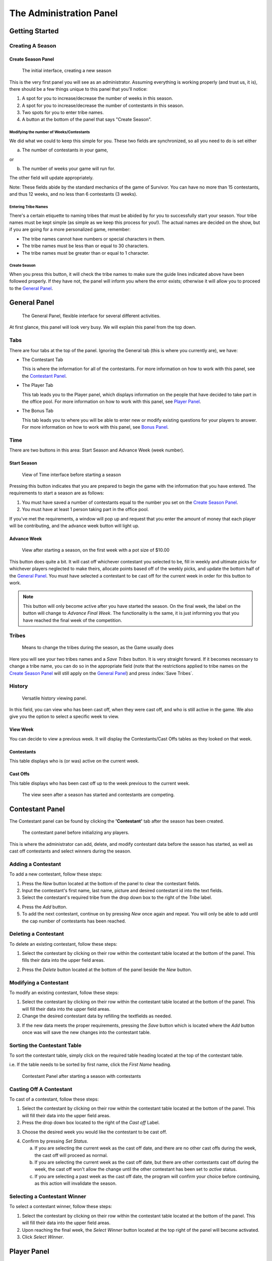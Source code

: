 
The Administration Panel
------------------------

Getting Started
~~~~~~~~~~~~~~~~

Creating A Season
=================

.. index:: Create Season

Create Season Panel
+++++++++++++++++++

.. figure:: img/UserManual/SeasonCreatePanel.png

   The initial interface, creating a new season

This is the very first panel you will see as an administrator.  Assuming 
everything is working properly (and trust us, it is), there should be a few 
things unique to this panel that you'll notice:
 
1. A spot for you to increase/decrease the number of weeks in this season.

2. A spot for you to increase/decrease the number of contestants in this 
   season.

3. Two spots for you to enter tribe names.

4. A button at the bottom of the panel that says "Create Season".

.. index:: 
   pair: Create Season; Number of Weeks
   pair: Create Season; Number of Contestants

Modifying the number of Weeks/Contestants
^^^^^^^^^^^^^^^^^^^^^^^^^^^^^^^^^^^^^^^^^

We did what we could to keep this simple for you.  These two fields are 
synchronized, so all you need to do is set either

a. The number of contestants in your game,

or 

b. The number of weeks your game will run for.

The other field will update appropriately.  

Note: These fields abide by the standard mechanics of the game of Survivor.  You
can have no more than 15 contestants, and thus 12 weeks, and no less than 6 
contestants (3 weeks). 

.. index::
   pair: Create Season; Tribe Names

Entering Tribe Names
^^^^^^^^^^^^^^^^^^^^

There's a certain etiquette to naming tribes that must be abided by for you to 
successfully start your season.  Your tribe names must be kept simple (as simple
as we keep this process for you!). The actual names are decided on the show, but
if you are going for a more personalized game, remember:

* The tribe names cannot have numbers or special characters in them.

* The tribe names must be less than or equal to 30 characters.

* The tribe names must be greater than or equal to 1 character.

Create Season
^^^^^^^^^^^^^^
.. index::
   pair: Create Season; Start Season

When you press this button, it will check the tribe names to make sure the guide
lines indicated above have been followed properly. If they have not, the panel 
will inform you where the error exists; otherwise it will allow you to proceed 
to the `General Panel`_.

.. index::
   single: General Panel

General Panel
~~~~~~~~~~~~~~

.. figure:: img/UserManual/GeneralPanel/GeneralPanel.png

   The General Panel, flexible interface for several different activities.

At first glance, this panel will look very busy.  We will explain this panel 
from the top down.

Tabs
======

.. index::
   single: Tabs

There are four tabs at the top of the panel. Ignoring the General tab (this is 
where you currently are), we have:

* The Contestant Tab

  This is where the information for all of the contestants. For more information
  on how to work with this panel, see the `Contestant Panel`_.

* The Player Tab

  This tab leads you to the Player panel, which displays information on the 
  people that have decided to take part in the office pool.  
  For more information on how to work with this panel, see `Player Panel`_.

* The Bonus Tab
	
  This tab leads you to where you will be able to enter new or modify existing 
  questions for your players to answer. For more information on how to work with
  this panel, see `Bonus Panel`_.

.. index::
   single: Time

Time
=====

There are two buttons in this area: Start Season and Advance Week (week number). 

.. index::
   pair: Time; Start Season

Start Season
++++++++++++

.. figure:: img/UserManual/GeneralPanel/TimeLineArea.png

   View of Time interface before starting a season

Pressing this button indicates that you are prepared to begin the game with the 
information that you have entered.  The requirements to start a season are as 
follows:

1. You must have saved a number of contestants equal to the number you set on 
   the `Create Season Panel`_.

2. You must have at least 1 person taking part in the office pool.

If you've met the requirements, a window will pop up and request that you enter 
the amount of money that each player will be contributing, and the advance week 
button will light up.

.. index::
   pair: Time; Advance Week

Advance Week
++++++++++++

.. figure:: img/UserManual/GeneralPanel/TimeLineArea-SeasonStarted.png

   View after starting a season, on the first week with a pot size of $10.00


This button does quite a bit.  It will cast off whichever contestant you 
selected to be, fill in weekly and ultimate picks for whichever players 
neglected to make theirs, allocate points based off of the weekly picks, and 
update the bottom half of the `General Panel`_.  You must have selected a 
contestant to be cast off for the current week in order for this button to work.

.. note:: 
   This button will only become active after you have started the season.
   On the final week, the label on the button will change to 
   `Advance Final Week`. The functionality is the same, it is just informing 
   you that you have reached the final week of the competition.

.. index::
   single: Tribes

Tribes
========

.. figure:: img/UserManual/GeneralPanel/TribesArea.png
  
   Means to change the tribes during the season, as the Game usually does

Here you will see your two tribes names and a `Save Tribes` button.  It is very 
straight forward.  If it becomes necessary to change a tribe name, you can do so
in the appropriate field (note that the restrictions applied to tribe names on 
the `Create Season Panel`_ will still apply on the `General Panel`_) and press 
:index:`Save Tribes`. 

.. index::
   single: History 

History
=========

.. figure:: img/UserManual/GeneralPanel/HistoryArea.png

   Versatile history viewing panel.

In this field, you can view who has been cast off, when they were cast off, and 
who is still active in the game.  We also give you the option to select a 
specific week to view.

.. index:: 
   pair: View Week; History

View Week
+++++++++++

You can decide to view a previous week.  It will display the Contestants/Cast 
Offs tables as they looked on that week.

.. index:: 
   pair: Contestant; History

Contestants
+++++++++++

This table displays who is (or was) active on the current week.

.. index::
   pair: Cast Off; History

Cast Offs
++++++++++

This table displays who has been cast off up to the week previous to the current
week.

.. figure:: img/UserManual/GeneralPanel/HistoryArea-SeasonStarted.png

   The view seen after a season has started and contestants are competing.

.. index:: Contestant Panel

Contestant Panel
~~~~~~~~~~~~~~~~

The Contestant panel can be found by clicking the **'Contestant'** tab after 
the season has been created.

.. figure:: img/UserManual/ContestantPanel.png

   The contestant panel before initializing any players.

This is where the administrator can add, delete, and modify contestant data 
before the season has started, as well as cast off contestants and select 
winners during the season.

.. index:: 
   pair: Add New; Contestant Panel

Adding a Contestant
===================

To add a new contestant, follow these steps:

1. Press the `New` button located at the bottom of the panel to clear the
   contestant fields.

2. Input the contestant's first name, last name, picture and desired contestant
   id into the text fields.

3. Select the contestant's required tribe from the drop down box to the right of
   the `Tribe` label.

.. index:: 
   pair: Contestant; Add New

4. Press the `Add` button.

5. To add the next contestant, continue on by pressing `New` once again 
   and repeat. You will only be able to add until the cap number of contestants
   has been reached.

.. index::
   pair: Delete; Contestant Panel

Deleting a Contestant
=====================

To delete an existing contestant, follow these steps:

1. Select the contestant by clicking on their row within the contestant table 
   located at the bottom of the panel. This fills their data into the upper
   field areas.

.. index::
   pair: Delete; Contestant Panel

2. Press the `Delete` button located at the bottom of the panel beside the `New`
   button.

.. index:: 
   pair: Modify; Contestant Panel

Modifying a Contestant
======================

To modify an existing contestant, follow these steps:

1. Select the contestant by clicking on their row within the contestant table 
   located at the bottom of the panel. This will fill their data into the upper 
   field areas.

2. Change the desired contestant data by refilling the textfields as needed.

.. index:: 
   pair: Save; Contestant Panel

3. If the new data meets the proper requirements, pressing the `Save` button 
   which is located where the `Add` button once was will save the new changes 
   into the contestant table. 

.. index:: 
   pair: Sort; Contestant Panel

Sorting the Contestant Table
============================

To sort the contestant table, simply click on the required table heading located
at the top of the contestant table. 

i.e. If the table needs to be sorted by first name, click the `First Name` 
heading.

.. figure:: img/UserManual/ContestantPanel-Filled.png

   Contestant Panel after starting a season with contestants

.. index::
   pair: Cast Off; Contestant Panel
   pair: Cast Off; Changing History

Casting Off A Contestant
========================

To cast of a contestant, follow these steps:

1. Select the contestant by clicking on their row within the contestant table 
   located at the bottom of the panel. This will fill their data into the 
   upper field areas.

2. Press the drop down box located to the right of the `Cast off` Label.

.. index::
   pair: Drop-down Box; Contestant Panel

3. Choose the desired week you would like the contestant to be cast off. 

.. index::
   pair: Set Status Button; Contestant Panel

4. Confirm by pressing `Set Status`.
	
   a. If you are selecting the current week as the cast off date, and there 
      are no other cast offs during the week, the cast off will proceed as
      normal.
	
   b. If you are selecting the current week as the cast off date, but there are 
      other contestants	cast off during the week, the cast off won't allow the 
      change until the other contestant has been set to `active` status.
	
   c. If you are selecting a past week as the cast off date, the program will 
      confirm your choice before continuing, as this action will invalidate the 
      season.

.. index::
   pair: Select Winner; Contestant Panel

Selecting a Contestant Winner
=============================

To select a contestant winner, follow these steps:

1. Select the contestant by clicking on their row within the contestant table 
   located at the bottom of the panel. This will fill their data into the upper 
   field areas. 

2. Upon reaching the final week, the `Select Winner` button located at the top 
   right of the panel will become activated.

3. Click `Select Winner`. 

.. index:: Player Panel

Player Panel
~~~~~~~~~~~~

The Player panel can be found by clicking the `Player` tab after the season 
has been created.

.. figure:: img/UserManual/PlayerPanel/PlayerPanel.png

   View of Player Panel before starting a season or inserting any players

This is where the administrator can add, delete, and modify player data before 
the start of the season, as well as view player progress and manually select 
player picks during the season.

.. index::
   pair: Add New; Player Panel

Adding a Player
===================

To add a new player, follow these steps:

1. Press the `New` button located at the bottom of the panel to clear the player
   fields.

2. Input the player's first name, last name, and user id into the textfields.

3. Press the `Add` button.

4. To add the next player, continue on by pressing `New` once again and repeat.

.. index::
   pair: Delete; Player Panel

Deleting a Player
=====================

To delete an existing player, follow these steps:

1. Select the player by clicking on their row within the player table located at
   the bottom of the panel. This will fill their data into the upper field 
   areas.

.. index::
   pair: Delete; Player Panel

2. Press the `Delete` button located at the bottom of the panel beside the `New` button.

.. index::
   pair: Modify; Player Panel

Modifying A Player
======================

To modify an existing player, follow these steps:

1. Select the player by clicking on their row within the player table located 
   at the bottom of the panel. This will fill their data into the upper field 
   areas.

2. Change the desired player data by refilling the textfields as needed.

3. If the new data meets the proper requirements, pressing the `Save` button 
   which is located where the `Add` button once was will save the new changes 
   into the player table. 

.. index::
   pair: Sort; Player Panel

Sorting the Player Table
============================

To sort the player table, simply click on the required table heading located 
at the top of the player table. 

i.e. If the table needs to be sorted by first name, click the `First Name` 
heading.

.. figure:: img/UserManual/PlayerPanel/PlayerPanel-Filled.png

   The view after starting a season with two different players


.. index::
   pair: Ultimate Pick; Player Panel
   pair: Weekly Pick; Player Panel

Manually Selecting a Player's Picks
===================================

To manually select a player's picks, follow these steps:

1. Select the player by clicking on their row within the player table located at
   the bottom of the panel. This will fill their data into the upper field 
   areas.

2. Using the drop down menus located beside the `Weekly Pick` and 
   `Ultimate Pick` labels, the administrator can manually select the required 
   picks from the list.

3. Click the `Save` button.

.. index::
   single: Bonus Panel

Bonus Panel
~~~~~~~~~~~

The Bonus panel can be found by clicking the **'Bonus'** tab after the season 
has been created.

.. figure:: img/UserManual/BonusPanel/BonusPanel-Labelled.png

   The two main features of the Bonus Panel

This is where an administrator can create bonus questions for the survivor      
game. 

These questions can be answered by survivor pool players to earn additional 
points.

.. index::
   pair: Add; Bonus Panel

Adding a Question
=================

To add a new bonus question, follow these steps:

1. Notice that the `Bonus Panel`_ is disabled at first; the `New` button will 
   become clickable after the season has been started. Click the `New` 
   Button to enable the `Question Adding Field`.
	
2. Type in your bonus question, and select one of the two bullets: 
   `Multiple Choice` or `Short Answer`.
	
.. figure:: img/UserManual/BonusPanel/DataEntryArea-NewQuestion.png

   The interface for adding the question prompt
	
3. Click `Next` to continue.
	
4. At this point, the appropriate answer fields (depending on what type of 
   question you indicated) will be displayed. 
	
.. index:: 
   pair: Short Answer; Bonus Panel

   a. If you selected `Short Answer`, simply type in the answer to your 
      question, and click `Submit` to confirm your question completion.
		
.. index:: 
   pair: Multiple Choice Answer; Bonus Panel
   
   b. If you selected `Multiple Choice`, fill in the four answer fields and 
      indicate which answer is correct with the bullets on the left hand side, 
      then click `Submit` to confirm.
		
5. The `Back` button can be used to edit the `Question Adding Field` 
   before you submit the bonus question.

.. index::
   pair: View; Bonus Panel

Viewing Questions
=================
	
After your bonus question is submitted, it can be viewed in the 
`Question Listing Field` on the Bonus Panel.

Use the `View Week` and `View Question` spinners to look through all of
the questions you have added.

.. figure:: img/UserManual/BonusPanel/DataTableArea-Filled.png

   View showing the viewing panel for bonus questions

.. index::
   pair: Modify; Bonus Panel

Modifying a Question
====================

Only questions added to the current week may be modified; to modify one of these
bonus questions follow these steps:

1. Click the `Modify` button to load a question into the 
   `Question Adding Field`.
	
2. Make your changes to the question, indicate the question type and click 
   `Next`.
	
3. Make any necessary changes to the answer fields and click `Submit` to 
   confirm your bonus question modification.


